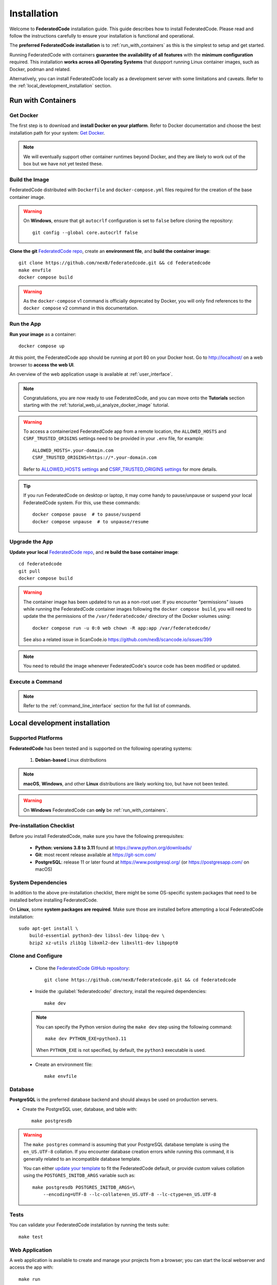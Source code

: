 .. _installation:

Installation
============

Welcome to **FederatedCode** installation guide. This guide describes how to install
FederatedCode. Please read and follow the instructions carefully to ensure
your installation is functional and operational.

The **preferred FederatedCode installation** is to :ref:`run_with_containers` as this is
the simplest to setup and get started.

Running FederatedCode with containers **guarantee the availability of all features** with the
**minimum configuration** required.
This installation **works across all Operating Systems** that duspport running Linux container
images, such as Docker, podman and related.

Alternatively, you can install FederatedCode locally as a development server with some
limitations and caveats. Refer to the :ref:`local_development_installation` section.

.. _run_with_containers:

Run with Containers
---------------------

Get Docker
^^^^^^^^^^

The first step is to download and **install Docker on your platform**.
Refer to Docker documentation and choose the best installation
path for your system: `Get Docker <https://docs.docker.com/get-docker/>`_.

.. note::
    We will eventually support other container runtimes beyond Docker, and they are likely to work
    out of the box but we have not yet tested these.


Build the Image
^^^^^^^^^^^^^^^^

FederatedCode distributed with ``Dockerfile`` and ``docker-compose.yml`` files
required for the creation of the base container image.

.. warning:: On **Windows**, ensure that git ``autocrlf`` configuration is set to
   ``false`` before cloning the repository::

    git config --global core.autocrlf false

**Clone the git** `FederatedCode repo <https://github.com/nexB/federatedcode>`_,
create an **environment file**, and **build the container image**::

    git clone https://github.com/nexB/federatedcode.git && cd federatedcode
    make envfile
    docker compose build

.. warning::
    As the ``docker-compose`` v1 command is officially deprecated by Docker, you will
    only find references to the ``docker compose`` v2 command in this documentation.

Run the App
^^^^^^^^^^^

**Run your image** as a container::

    docker compose up

At this point, the FederatedCode app should be running at port 80 on your Docker host.
Go to http://localhost/ on a web browser to **access the web UI**.

An overview of the web application usage is available at :ref:`user_interface`.

.. note::
    Congratulations, you are now ready to use FederatedCode, and you can move onto the
    **Tutorials** section starting with the :ref:`tutorial_web_ui_analyze_docker_image`
    tutorial.

.. warning::
    To access a containerized FederatedCode app from a remote location, the ``ALLOWED_HOSTS``
    and ``CSRF_TRUSTED_ORIGINS`` settings need to be provided in your ``.env`` file,
    for example::

        ALLOWED_HOSTS=.your-domain.com
        CSRF_TRUSTED_ORIGINS=https://*.your-domain.com

    Refer to `ALLOWED_HOSTS settings <https://docs.djangoproject.com/
    en/dev/ref/settings/#allowed-hosts>`_ and `CSRF_TRUSTED_ORIGINS settings
    <https://docs.djangoproject.com/en/dev/ref/settings/
    #std-setting-CSRF_TRUSTED_ORIGINS>`_ for more details.

.. tip::
    If you run FederatedCode on desktop or laptop, it may come handy to pause/unpause
    or suspend your local FederatedCode system. For this, use these commands::

        docker compose pause  # to pause/suspend
        docker compose unpause  # to unpause/resume

Upgrade the App
^^^^^^^^^^^^^^^

**Update your local** `FederatedCode repo <https://github.com/nexB/federatedcode>`_,
and **re build the base container image**::

    cd federatedcode
    git pull
    docker compose build

.. warning::
    The container image has been updated to run as a non-root user.
    If you encounter "permissions" issues while running the FederatedCode container images
    following the ``docker compose build``, you will need to update the the permissions
    of the ``/var/federatedcode/`` directory of the Docker volumes using::

        docker compose run -u 0:0 web chown -R app:app /var/federatedcode/

    See also a related issue in ScanCode.io https://github.com/nexB/scancode.io/issues/399

.. note::
    You need to rebuild the image whenever FederatedCode's source code has been
    modified or updated.

Execute a Command
^^^^^^^^^^^^^^^^^

.. note::
    Refer to the :ref:`command_line_interface` section for the full list of commands.



.. _local_development_installation:

Local development installation
------------------------------

Supported Platforms
^^^^^^^^^^^^^^^^^^^

**FederatedCode** has been tested and is supported on the following operating systems:

    #. **Debian-based** Linux distributions

.. note::
    **macOS**, **Windows**, and other **Linux** distributions are likely working too, but have
    not been tested.

.. warning::
     On **Windows** FederatedCode can **only** be :ref:`run_with_containers`.

Pre-installation Checklist
^^^^^^^^^^^^^^^^^^^^^^^^^^

Before you install FederatedCode, make sure you have the following prerequisites:

 * **Python: versions 3.8 to 3.11** found at https://www.python.org/downloads/
 * **Git**: most recent release available at https://git-scm.com/
 * **PostgreSQL**: release 11 or later found at https://www.postgresql.org/ (or
   https://postgresapp.com/ on macOS)

.. _system_dependencies:

System Dependencies
^^^^^^^^^^^^^^^^^^^

In addition to the above pre-installation checklist, there might be some OS-specific
system packages that need to be installed before installing FederatedCode.

On **Linux**, some **system packages are required**.
Make sure those are installed before attempting a local FederatedCode installation::

    sudo apt-get install \
        build-essential python3-dev libssl-dev libpq-dev \
        bzip2 xz-utils zlib1g libxml2-dev libxslt1-dev libpopt0


Clone and Configure
^^^^^^^^^^^^^^^^^^^

 * Clone the `FederatedCode GitHub repository <https://github.com/nexB/federatedcode>`_::

    git clone https://github.com/nexB/federatedcode.git && cd federatedcode

 * Inside the :guilabel:`federatedcode/` directory, install the required dependencies::

    make dev

 .. note::
    You can specify the Python version during the ``make dev`` step using the following
    command::

        make dev PYTHON_EXE=python3.11

    When ``PYTHON_EXE`` is not specified, by default, the ``python3`` executable is
    used.


 * Create an environment file::

    make envfile


Database
^^^^^^^^

**PostgreSQL** is the preferred database backend and should always be used on production servers.

* Create the PostgreSQL user, database, and table with::

    make postgresdb

.. warning::
    The ``make postgres`` command is assuming that your PostgreSQL database template is
    using the ``en_US.UTF-8`` collation.
    If you encounter database creation errors while running this command, it is
    generally related to an incompatible database template.

    You can either `update your template <https://stackoverflow.com/a/60396581/8254946>`_
    to fit the FederatedCode default, or provide custom values collation using the
    ``POSTGRES_INITDB_ARGS`` variable such as::

        make postgresdb POSTGRES_INITDB_ARGS=\
            --encoding=UTF-8 --lc-collate=en_US.UTF-8 --lc-ctype=en_US.UTF-8


Tests
^^^^^

You can validate your FederatedCode installation by running the tests suite::

    make test

Web Application
^^^^^^^^^^^^^^^

A web application is available to create and manage your projects from a browser;
you can start the local webserver and access the app with::

    make run

Then open your web browser and visit: http://localhost:8001/ to access the web
application.

.. warning::
    This setup is **not suitable for production deployments** and **only supported for local
    development**.
    It is highly recommended to use the :ref:`run_with_containers` setup to ensure the
    availability of all the features.

An overview of the web application usage is available at :ref:`user_interface`.

Upgrading
^^^^^^^^^

If you already have the FederatedCode repo cloned, you can upgrade to the latest version
with::

    cd federatedcode
    git pull
    make dev
    make migrate

